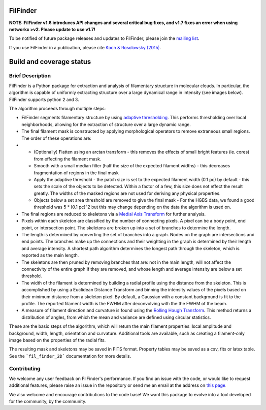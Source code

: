 FilFinder
=========

**NOTE: FilFinder v1.6 introduces API changes and several critical bug fixes, and v1.7 fixes an error when using networkx >v2. Please update to use v1.7!**

To be notified of future package releases and updates to FilFinder, please join the `mailing list <https://groups.google.com/forum/#!forum/filfinder>`__.

If you use FilFinder in a publication, please cite `Koch & Rosolowsky (2015) <https://ui.adsabs.harvard.edu/abs/2015MNRAS.452.3435K/abstract>`__.


Build and coverage status
=========================

|Coverage Status| |DOI|

.. |Coverage Status| image:: https://coveralls.io/repos/github/e-koch/FilFinder/badge.svg?branch=master
   :target: https://coveralls.io/github/e-koch/FilFinder?branch=master
.. |DOI| image:: https://zenodo.org/badge/9172/e-koch/FilFinder.svg
   :target: http://dx.doi.org/10.5281/zenodo.18463

Brief Description
-----------------

FilFinder is a Python package for extraction and analysis of filamentary structure in molecular clouds. In particular, the algorithm is capable of uniformly extracting structure over a large dynamical range in intensity (see images below). FilFinder supports python 2 and 3.

The algorithm proceeds through multiple steps:

* FilFinder segments filamentary structure by using `adaptive thresholding <http://scikit-image.org/docs/dev/auto_examples/plot_threshold_adaptive.html>`__. This performs thresholding over local neighborhoods, allowing for the extraction of structure over a large dynamic range.
* The final filament mask is constructed by applying morphological operators to remove extraneous small regions. The order of these operations are:
*
    * (Optionally) Flatten using an arctan transform - this removes the effects of small bright features (ie. cores) from effecting the filament mask.
    * Smooth with a small median filter (half the size of the expected filament widths) - this decreases fragmentation of regions in the final mask
    * Apply the adaptive threshold - the patch size is set to the expected filament width (0.1 pc) by default - this sets the scale of the objects to be detected. Within a factor of a few, this size does not effect the result greatly. The widths of the masked regions are not used for deriving any physical properties.
    * Objects below a set area threshold are removed to give the final mask - For the HGBS data, we found a good threshold was 5 * (0.1 pc)^2 but this may change depending on the data the algorithm is used on.

* The final regions are reduced to skeletons via a `Medial Axis Transform <http://scikit-image.org/docs/dev/auto_examples/plot_medial_transform.html>`__ for further analysis.
* Pixels within each skeleton are classified by the number of connecting pixels. A pixel can be a body point, end point, or intersection point. The skeletons are broken up into a set of branches to determine the length.
* The length is determined by converting the set of branches into a graph. Nodes on the graph are intersections and end points. The branches make up the connections and their weighting in the graph is determined by their length and average intensity. A shortest path algorithm determines the longest path through the skeleton, which is reported as the main length.
* The skeletons are then pruned by removing branches that are: not in the main length, will not affect the connectivity of the entire graph if they are removed, and whose length and average intensity are below a set threshold.
* The width of the filament is determined by building a radial profile using the distance from the skeleton. This is accomplished by using a Euclidean Distance Transform and binning the intensity values of the pixels based on their minimum distance from a skeleton pixel. By default, a Gaussian with a constant background is fit to the profile. The reported filament width is the FWHM after deconvolving with the the FWHM of the beam.
* A measure of filament direction and curvature is found using the `Rolling Hough Transform <http://adsabs.harvard.edu/abs/2014ApJ...789...82C>`__. This method returns a distribution of angles, from which the mean and variance are  defined using circular statistics.

These are the basic steps of the algorithm, which will return the main filament properties: local amplitude and background, width, length, orientation and curvature. Additional tools are available, such as creating a filament-only image based on the properties of the radial fits.

The resulting mask and skeletons may be saved in FITS format. Property tables may be saved as a csv, fits or latex table. See the ```fil_finder_2D``` documentation for more details.


Contributing
------------

We welcome any user feedback on FilFinder's performance. If you find an issue with the code, or would like to request additional features, please raise an issue in the repository or send me an email at the address on `this page <https://github.com/e-koch>`__.

We also welcome and encourage contributions to the code base! We want this package to evolve into a tool developed for the community, by the community.
